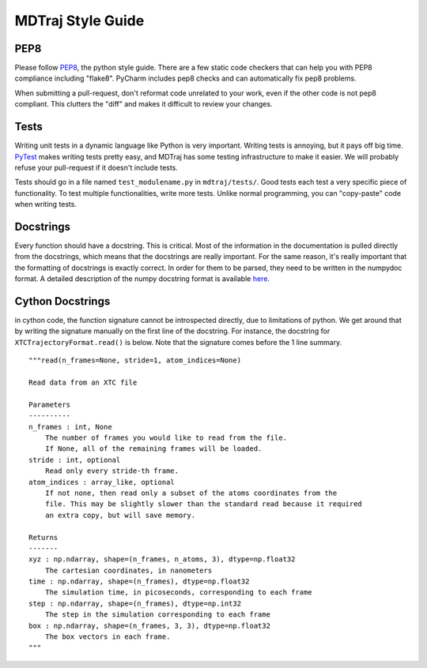 MDTraj Style Guide
==================

PEP8
----

Please follow `PEP8 <http://www.python.org/dev/peps/pep-0008/>`_, the
python style guide.  There are a few static code checkers that can help you
with PEP8 compliance including "flake8". PyCharm includes pep8 checks and
can automatically fix pep8 problems.

When submitting a pull-request, don't reformat code unrelated to your work,
even if the other code is not pep8 compliant. This clutters the "diff" and
makes it difficult to review your changes.


Tests
-----

Writing unit tests in a dynamic language like Python is very important.
Writing tests is annoying, but it pays off big time. `PyTest
<https://pytest.readthedocs.org/en/latest/>`_ makes writing tests pretty
easy, and MDTraj has some testing infrastructure to make it easier. We will
probably refuse your pull-request if it doesn't include tests.

Tests should go in a file named ``test_modulename.py`` in
``mdtraj/tests/``.  Good tests each test a very specific piece of
functionality. To test multiple functionalities, write more tests. Unlike
normal programming, you can "copy-paste" code when writing tests.

Docstrings
----------

Every function should have a docstring. This is critical. Most of the
information in the documentation is pulled directly from the docstrings,
which means that the docstrings are really important. For the same reason,
it's really important that the formatting of docstrings is exactly correct.
In order for them to be parsed, they need to be written in the numpydoc
format. A detailed description of the numpy docstring format is available
`here
<https://github.com/numpy/numpy/blob/master/doc/HOWTO_DOCUMENT.rst.txt>`_.

Cython Docstrings
-----------------

in cython code, the function signature cannot be introspected directly, due
to limitations of python. We get around that by writing the signature
manually on the first line of the docstring. For instance, the docstring
for ``XTCTrajectoryFormat.read()`` is below. Note that the signature comes
before the 1 line summary. ::

    """read(n_frames=None, stride=1, atom_indices=None)

    Read data from an XTC file

    Parameters
    ----------
    n_frames : int, None
        The number of frames you would like to read from the file.
        If None, all of the remaining frames will be loaded.
    stride : int, optional
        Read only every stride-th frame.
    atom_indices : array_like, optional
        If not none, then read only a subset of the atoms coordinates from the
        file. This may be slightly slower than the standard read because it required
        an extra copy, but will save memory.

    Returns
    -------
    xyz : np.ndarray, shape=(n_frames, n_atoms, 3), dtype=np.float32
        The cartesian coordinates, in nanometers
    time : np.ndarray, shape=(n_frames), dtype=np.float32
        The simulation time, in picoseconds, corresponding to each frame
    step : np.ndarray, shape=(n_frames), dtype=np.int32
        The step in the simulation corresponding to each frame
    box : np.ndarray, shape=(n_frames, 3, 3), dtype=np.float32
        The box vectors in each frame.
    """

.. vim: tw=75
